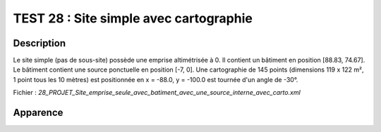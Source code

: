 ==========================================
TEST 28 : Site simple avec cartographie
==========================================

**Description**
+++++++++++++++

Le site simple (pas de sous-site) possède une emprise altimétrisée à 0.
Il contient un bâtiment en position [88.83, 74.67]. Le bâtiment contient une source ponctuelle en position [-7, 0].
Une cartographie de 145 points (dimensions 119 x 122 m², 1 point tous les 10 mètres) est positionnée en x = -88.0, y = -100.0 est tournée d'un angle de -30°.

Fichier : *28_PROJET_Site_emprise_seule_avec_batiment_avec_une_source_interne_avec_carto.xml*

**Apparence**
+++++++++++++

.. image:: /_static/images/tests/Img_28.jpeg
   :height: 287
   :width: 512

